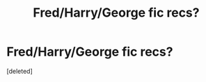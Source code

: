 #+TITLE: Fred/Harry/George fic recs?

* Fred/Harry/George fic recs?
:PROPERTIES:
:Score: 3
:DateUnix: 1549820507.0
:DateShort: 2019-Feb-10
:FlairText: Request
:END:
[deleted]

